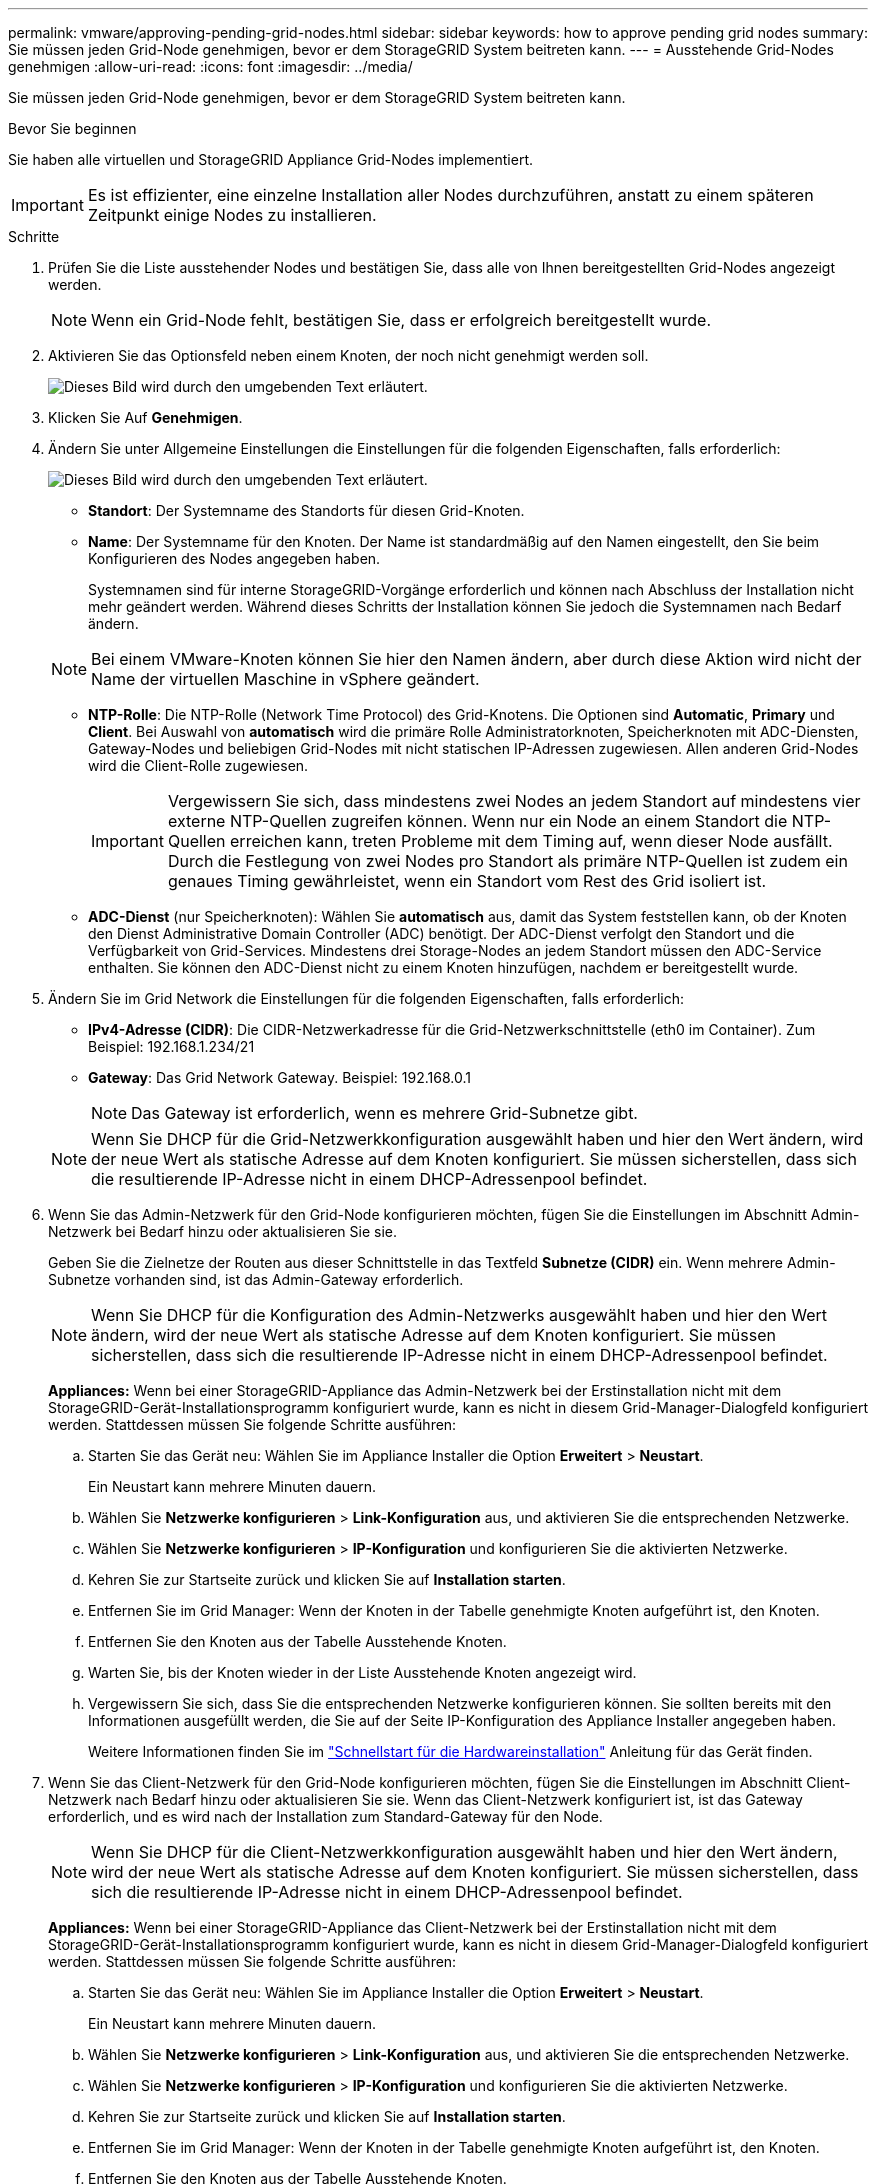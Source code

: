 ---
permalink: vmware/approving-pending-grid-nodes.html 
sidebar: sidebar 
keywords: how to approve pending grid nodes 
summary: Sie müssen jeden Grid-Node genehmigen, bevor er dem StorageGRID System beitreten kann. 
---
= Ausstehende Grid-Nodes genehmigen
:allow-uri-read: 
:icons: font
:imagesdir: ../media/


[role="lead"]
Sie müssen jeden Grid-Node genehmigen, bevor er dem StorageGRID System beitreten kann.

.Bevor Sie beginnen
Sie haben alle virtuellen und StorageGRID Appliance Grid-Nodes implementiert.


IMPORTANT: Es ist effizienter, eine einzelne Installation aller Nodes durchzuführen, anstatt zu einem späteren Zeitpunkt einige Nodes zu installieren.

.Schritte
. Prüfen Sie die Liste ausstehender Nodes und bestätigen Sie, dass alle von Ihnen bereitgestellten Grid-Nodes angezeigt werden.
+

NOTE: Wenn ein Grid-Node fehlt, bestätigen Sie, dass er erfolgreich bereitgestellt wurde.

. Aktivieren Sie das Optionsfeld neben einem Knoten, der noch nicht genehmigt werden soll.
+
image::../media/5_gmi_installer_grid_nodes_pending.gif[Dieses Bild wird durch den umgebenden Text erläutert.]

. Klicken Sie Auf *Genehmigen*.
. Ändern Sie unter Allgemeine Einstellungen die Einstellungen für die folgenden Eigenschaften, falls erforderlich:
+
image::../media/6_gmi_installer_node_config_popup.gif[Dieses Bild wird durch den umgebenden Text erläutert.]

+
** *Standort*: Der Systemname des Standorts für diesen Grid-Knoten.
** *Name*: Der Systemname für den Knoten. Der Name ist standardmäßig auf den Namen eingestellt, den Sie beim Konfigurieren des Nodes angegeben haben.
+
Systemnamen sind für interne StorageGRID-Vorgänge erforderlich und können nach Abschluss der Installation nicht mehr geändert werden. Während dieses Schritts der Installation können Sie jedoch die Systemnamen nach Bedarf ändern.

+

NOTE: Bei einem VMware-Knoten können Sie hier den Namen ändern, aber durch diese Aktion wird nicht der Name der virtuellen Maschine in vSphere geändert.

** *NTP-Rolle*: Die NTP-Rolle (Network Time Protocol) des Grid-Knotens. Die Optionen sind *Automatic*, *Primary* und *Client*. Bei Auswahl von *automatisch* wird die primäre Rolle Administratorknoten, Speicherknoten mit ADC-Diensten, Gateway-Nodes und beliebigen Grid-Nodes mit nicht statischen IP-Adressen zugewiesen. Allen anderen Grid-Nodes wird die Client-Rolle zugewiesen.
+

IMPORTANT: Vergewissern Sie sich, dass mindestens zwei Nodes an jedem Standort auf mindestens vier externe NTP-Quellen zugreifen können. Wenn nur ein Node an einem Standort die NTP-Quellen erreichen kann, treten Probleme mit dem Timing auf, wenn dieser Node ausfällt. Durch die Festlegung von zwei Nodes pro Standort als primäre NTP-Quellen ist zudem ein genaues Timing gewährleistet, wenn ein Standort vom Rest des Grid isoliert ist.

** *ADC-Dienst* (nur Speicherknoten): Wählen Sie *automatisch* aus, damit das System feststellen kann, ob der Knoten den Dienst Administrative Domain Controller (ADC) benötigt. Der ADC-Dienst verfolgt den Standort und die Verfügbarkeit von Grid-Services. Mindestens drei Storage-Nodes an jedem Standort müssen den ADC-Service enthalten. Sie können den ADC-Dienst nicht zu einem Knoten hinzufügen, nachdem er bereitgestellt wurde.


. Ändern Sie im Grid Network die Einstellungen für die folgenden Eigenschaften, falls erforderlich:
+
** *IPv4-Adresse (CIDR)*: Die CIDR-Netzwerkadresse für die Grid-Netzwerkschnittstelle (eth0 im Container). Zum Beispiel: 192.168.1.234/21
** *Gateway*: Das Grid Network Gateway. Beispiel: 192.168.0.1
+

NOTE: Das Gateway ist erforderlich, wenn es mehrere Grid-Subnetze gibt.

+

NOTE: Wenn Sie DHCP für die Grid-Netzwerkkonfiguration ausgewählt haben und hier den Wert ändern, wird der neue Wert als statische Adresse auf dem Knoten konfiguriert. Sie müssen sicherstellen, dass sich die resultierende IP-Adresse nicht in einem DHCP-Adressenpool befindet.



. Wenn Sie das Admin-Netzwerk für den Grid-Node konfigurieren möchten, fügen Sie die Einstellungen im Abschnitt Admin-Netzwerk bei Bedarf hinzu oder aktualisieren Sie sie.
+
Geben Sie die Zielnetze der Routen aus dieser Schnittstelle in das Textfeld *Subnetze (CIDR)* ein. Wenn mehrere Admin-Subnetze vorhanden sind, ist das Admin-Gateway erforderlich.

+

NOTE: Wenn Sie DHCP für die Konfiguration des Admin-Netzwerks ausgewählt haben und hier den Wert ändern, wird der neue Wert als statische Adresse auf dem Knoten konfiguriert. Sie müssen sicherstellen, dass sich die resultierende IP-Adresse nicht in einem DHCP-Adressenpool befindet.

+
*Appliances:* Wenn bei einer StorageGRID-Appliance das Admin-Netzwerk bei der Erstinstallation nicht mit dem StorageGRID-Gerät-Installationsprogramm konfiguriert wurde, kann es nicht in diesem Grid-Manager-Dialogfeld konfiguriert werden. Stattdessen müssen Sie folgende Schritte ausführen:

+
.. Starten Sie das Gerät neu: Wählen Sie im Appliance Installer die Option *Erweitert* > *Neustart*.
+
Ein Neustart kann mehrere Minuten dauern.

.. Wählen Sie *Netzwerke konfigurieren* > *Link-Konfiguration* aus, und aktivieren Sie die entsprechenden Netzwerke.
.. Wählen Sie *Netzwerke konfigurieren* > *IP-Konfiguration* und konfigurieren Sie die aktivierten Netzwerke.
.. Kehren Sie zur Startseite zurück und klicken Sie auf *Installation starten*.
.. Entfernen Sie im Grid Manager: Wenn der Knoten in der Tabelle genehmigte Knoten aufgeführt ist, den Knoten.
.. Entfernen Sie den Knoten aus der Tabelle Ausstehende Knoten.
.. Warten Sie, bis der Knoten wieder in der Liste Ausstehende Knoten angezeigt wird.
.. Vergewissern Sie sich, dass Sie die entsprechenden Netzwerke konfigurieren können. Sie sollten bereits mit den Informationen ausgefüllt werden, die Sie auf der Seite IP-Konfiguration des Appliance Installer angegeben haben.
+
Weitere Informationen finden Sie im link:../installconfig/index.html["Schnellstart für die Hardwareinstallation"] Anleitung für das Gerät finden.



. Wenn Sie das Client-Netzwerk für den Grid-Node konfigurieren möchten, fügen Sie die Einstellungen im Abschnitt Client-Netzwerk nach Bedarf hinzu oder aktualisieren Sie sie. Wenn das Client-Netzwerk konfiguriert ist, ist das Gateway erforderlich, und es wird nach der Installation zum Standard-Gateway für den Node.
+

NOTE: Wenn Sie DHCP für die Client-Netzwerkkonfiguration ausgewählt haben und hier den Wert ändern, wird der neue Wert als statische Adresse auf dem Knoten konfiguriert. Sie müssen sicherstellen, dass sich die resultierende IP-Adresse nicht in einem DHCP-Adressenpool befindet.

+
*Appliances:* Wenn bei einer StorageGRID-Appliance das Client-Netzwerk bei der Erstinstallation nicht mit dem StorageGRID-Gerät-Installationsprogramm konfiguriert wurde, kann es nicht in diesem Grid-Manager-Dialogfeld konfiguriert werden. Stattdessen müssen Sie folgende Schritte ausführen:

+
.. Starten Sie das Gerät neu: Wählen Sie im Appliance Installer die Option *Erweitert* > *Neustart*.
+
Ein Neustart kann mehrere Minuten dauern.

.. Wählen Sie *Netzwerke konfigurieren* > *Link-Konfiguration* aus, und aktivieren Sie die entsprechenden Netzwerke.
.. Wählen Sie *Netzwerke konfigurieren* > *IP-Konfiguration* und konfigurieren Sie die aktivierten Netzwerke.
.. Kehren Sie zur Startseite zurück und klicken Sie auf *Installation starten*.
.. Entfernen Sie im Grid Manager: Wenn der Knoten in der Tabelle genehmigte Knoten aufgeführt ist, den Knoten.
.. Entfernen Sie den Knoten aus der Tabelle Ausstehende Knoten.
.. Warten Sie, bis der Knoten wieder in der Liste Ausstehende Knoten angezeigt wird.
.. Vergewissern Sie sich, dass Sie die entsprechenden Netzwerke konfigurieren können. Sie sollten bereits mit den Informationen ausgefüllt werden, die Sie auf der Seite IP-Konfiguration des Appliance Installer angegeben haben.
+
Weitere Informationen finden Sie im link:../installconfig/index.html["Schnellstart für die Hardwareinstallation"] Anleitung für das Gerät finden.



. Klicken Sie Auf *Speichern*.
+
Der Eintrag des Rasterknoten wird in die Liste der genehmigten Knoten verschoben.

+
image::../media/7_gmi_installer_grid_nodes_approved.gif[Dieses Bild wird durch den umgebenden Text erläutert.]

. Wiederholen Sie diese Schritte für jeden ausstehenden Rasterknoten, den Sie genehmigen möchten.
+
Sie müssen alle Knoten genehmigen, die Sie im Raster benötigen. Sie können jedoch jederzeit zu dieser Seite zurückkehren, bevor Sie auf der Übersichtsseite auf *Installieren* klicken. Sie können die Eigenschaften eines genehmigten Grid-Knotens ändern, indem Sie das entsprechende Optionsfeld auswählen und auf *Bearbeiten* klicken.

. Wenn Sie die Genehmigung von Gitterknoten abgeschlossen haben, klicken Sie auf *Weiter*.

